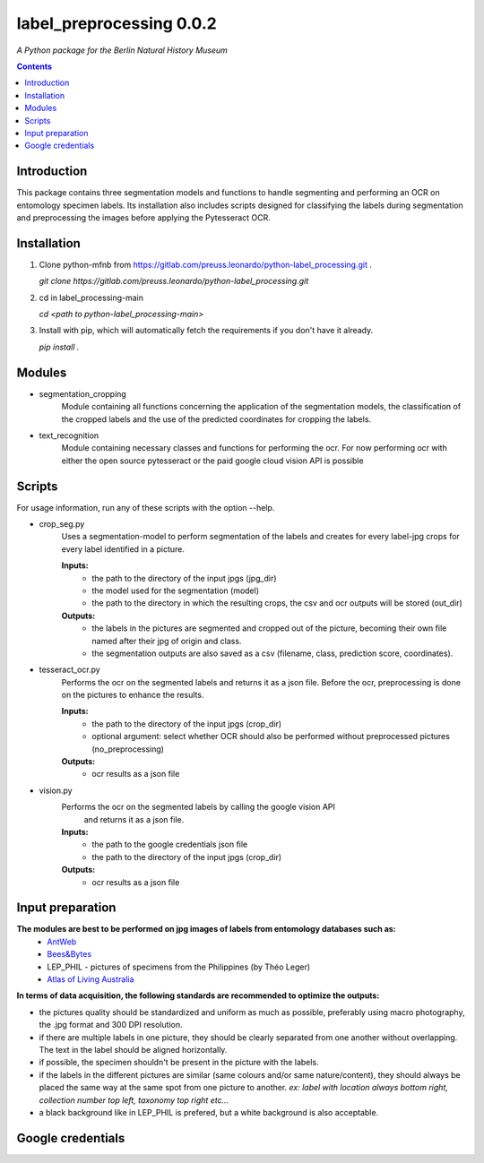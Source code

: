 label_preprocessing 0.0.2
===================================================================

*A Python package for the Berlin Natural History Museum*

.. contents ::

Introduction
------------
This package contains three segmentation models and functions to handle
segmenting and performing an OCR on entomology specimen labels. Its installation also includes 
scripts designed for classifying the labels during segmentation and preprocessing the images before applying the Pytesseract OCR.


Installation
------------
1. Clone python-mfnb from https://gitlab.com/preuss.leonardo/python-label_processing.git .

   `git clone https://gitlab.com/preuss.leonardo/python-label_processing.git`

2. cd in label_processing-main

   `cd <path to python-label_processing-main>`
   
3. Install with pip, which will automatically fetch the requirements if
   you don't have it already.

   `pip install .`


Modules
-------
* segmentation_cropping
   Module containing all functions concerning the application of the segmentation 
   models, the classification of the cropped labels and the use of the predicted coordinates for cropping the labels.  


* text_recognition
   Module containing necessary classes and functions for performing the ocr.
   For now performing ocr with either the open source pytesseract or the paid
   google cloud vision API is possible 


Scripts
-------
For usage information, run any of these scripts with the option --help.

* crop_seg.py
   Uses a segmentation-model to perform segmentation of the labels and 
   creates for every label-jpg crops for every label identified in a picture. 

   **Inputs:**
      - the path to the directory of the input jpgs (jpg_dir)
      - the model used for the segmentation (model)
      - the path to the directory in which the resulting crops, the csv and ocr outputs will be stored (out_dir)

   **Outputs:**
      - the labels in the pictures are segmented and cropped out of the picture, becoming their own file named after their jpg of origin and class.
      - the segmentation outputs are also saved as a csv (filename, class, prediction score, coordinates).

* tesseract_ocr.py
   Performs the ocr on the segmented labels and returns it as a json file. 
   Before the ocr, preprocessing is done on the pictures to enhance the results.

   **Inputs:**
      - the path to the directory of the input jpgs (crop_dir)
      - optional argument: select whether OCR should also be performed without preprocessed pictures (no_preprocessing)

   **Outputs:**
      - ocr results as a json file

* vision.py
   Performs the ocr on the segmented labels by calling the google vision API
    and returns it as a json file. 
   
   **Inputs:**
      - the path to the google credentials json file  
      - the path to the directory of the input jpgs (crop_dir)

   **Outputs:**
      - ocr results as a json file

Input preparation
-----------------
**The modules are best to be performed on jpg images of labels from entomology databases such as:**
   - `AntWeb`_
   - `Bees&Bytes`_
   - LEP_PHIL - pictures of specimens from the Philippines (by Théo Leger)
   - `Atlas of Living Australia`_


**In terms of data acquisition, the following standards are recommended to optimize the outputs:**

- the pictures quality should be standardized and uniform as much as possible, preferably using macro photography, the .jpg format and    300 DPI resolution.
- if there are multiple labels in one picture, they should be clearly separated from one another without overlapping. The text in the label should be aligned horizontally.
- if possible, the specimen shouldn't be present in the picture with the labels.
- if the labels in the different pictures are similar (same colours and/or same nature/content), they should always be placed the same way at the same spot from one picture to another. *ex: label with location always bottom right, collection number top left, taxonomy top right etc...*
- a black background like in LEP_PHIL is prefered, but a white background is also acceptable.


.. _AntWeb: https://www.antweb.org/
.. _Bees&Bytes: https://www.zooniverse.org/projects/mfnberlin/bees-and-bytes  
.. _Atlas of Living Australia: https://www.ala.org.au/

Google credentials
-----------------




